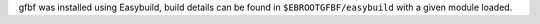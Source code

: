 gfbf was installed using Easybuild, build details can be found in ``$EBROOTGFBF/easybuild`` with a given module loaded.
